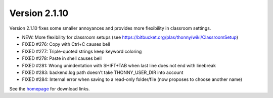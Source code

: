 Version 2.1.10
==============

Version 2.1.10 fixes some smaller annoyances and provides more flexibility in classroom settings.

* NEW: More flexibility for classroom setups (see https://bitbucket.org/plas/thonny/wiki/ClassroomSetup) 
* FIXED #276: Copy with Ctrl+C causes bell
* FIXED #277: Triple-quoted strings keep keyword coloring
* FIXED #278: Paste in shell causes bell 
* FIXED #281: Wrong unindentation with SHIFT+TAB when last line does not end with linebreak
* FIXED #283: backend.log path doesn't take THONNY_USER_DIR into account
* FIXED #284: Internal error when saving to a read-only folder/file (now proposes to choose another name)

See the `homepage <https://thonny.org>`_ for download links.

.. author:: default
.. categories:: releases
.. tags:: none
.. comments::
